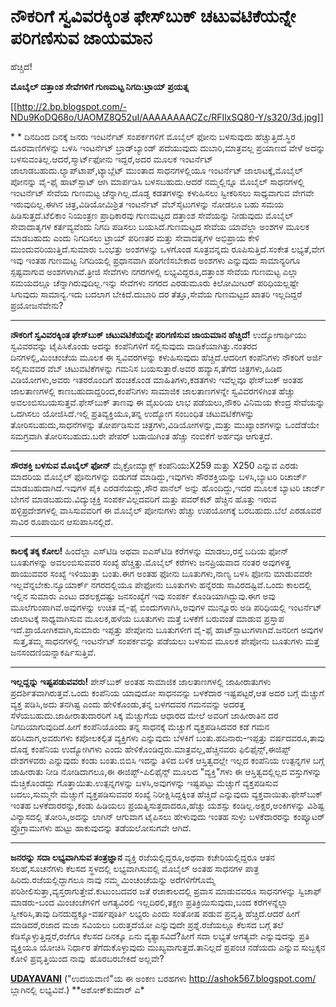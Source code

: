 * ನೌಕರಿಗೆ ಸ್ವವಿವರಕ್ಕಿಂತ ಫೇಸ್‌ಬುಕ್ ಚಟುವಟಿಕೆಯನ್ನೇ ಪರಿಗಣಿಸುವ ಜಾಯಮಾನ
ಹೆಚ್ಚಿದೆ!

 *ಮೊಬೈಲ್ ದತ್ತಾಂಶ ಸೇವೆಗಳಿಗೆ ಗುಣಮಟ್ಟ ನಿಗದಿ:ಟ್ರಾಯ್ ಪ್ರಯತ್ನ*

[[http://2.bp.blogspot.com/-NDu9KoDQ68o/UAOMZ8Q52uI/AAAAAAAACZc/RFIlxSQ80-Y/s1600/3d.jpg][[[http://2.bp.blogspot.com/-NDu9KoDQ68o/UAOMZ8Q52uI/AAAAAAAACZc/RFIlxSQ80-Y/s320/3d.jpg]]]]

*
*
 ದಿನದಿಂದ ದಿನಕ್ಕೆ ಜನರು ಇಂಟರ್ನೆಟ್ ಸಂಪರ್ಕಗಳಿಗೆ ಮೊಬೈಲ್ ಫೋನು ಬಳಸುವುದು
ಹೆಚ್ಚುತ್ತಿದೆ.ಸ್ಥಿರ ದೂರವಾಣಿಗಳನ್ನು ಬಳಸಿ ಇಂಟರ್ನೆಟ್ ಬ್ರಾಡ್‌ಬ್ಯಾಂಡ್ ಪದೆಯುವುದು
ದುಬಾರಿ,ಮಾತ್ರವಲ್ಲ ಪ್ರಯಾಣದ ವೇಳೆ ಅದನ್ನು ಬಳಸುವಂತಿಲ್ಲ.ಆದರೆ,ಸ್ಮಾರ್ಟ್‌ಫೋನು
ಇದ್ದರೆ,ಅದರ ಮೂಲಕ ಇಂಟರ್ನೆಟ್ ಜಾಲಾಡಬಹುದು.ಲ್ಯಾಪ್‌ಟಾಪ್,ಟ್ಯಾಬ್ಲೆಟ್ ಮುಂತಾದ
ಸಾಧನಗಳಲ್ಲಿಯೂ ಇಂಟರ್ನೆಟ್ ಜಾಲಾಟಕ್ಕೆ,ಮೊಬೈಲ್ ಪೋನನ್ನು ವೈ-ಫೈ ಹಾಟ್‌ಸ್ಪಾಟ್ ಆಗಿ
ಮಾರ್ಪಡಿಸಿ ಬಳಸಬಹುದು.ಆದರೆ ನಮ್ಮಲ್ಲಿನ್ನೂ ಮೊಬೈಲ್ ಸಾಧನಗಳಲ್ಲಿ ಇಂಟರ್ನೆಟ್ ಸೇವೆಯ
ಗುಣಮಟ್ಟ ಚೆನ್ನಾಗಿಲ್ಲ.ದೊಡ್ಡ ಕಡತಗಳನ್ನು ಕಳುಹಿಸಲು ಸ್ವೀಕರಿಸಲು ಸಾಧ್ಯವಾಗುವ ವೇಗವೇ
ಇರುವುದಿಲ್ಲ.ಈಗಿನ ಚಿತ್ರ,ವಿಡಿಯೋಮಿಶ್ರಿತ ಇಂಟರ್ನೆಟ್ ವೆಬ್‌ಸೈಟುಗಳನ್ನು ನೋಡಲೂ ಬಹು
ಸಮಯ ಹಿಡಿಸುತ್ತದೆ.ಟೆಲಿಕಾಂ ನಿಯಂತ್ರಣ ಪ್ರಾಧಿಕಾರವು ಗುಣಮಟ್ಟದ ದತ್ತಾಂಶ ಸೇವೆಯನ್ನು
ನೀಡುವುದು ಮೊಬೈಲ್ ಸೇವಾದಾತೃಗಳ ಕರ್ತವ್ಯವೆಂದು ನಿಗದಿ ಪಡಿಸಲು ಬಯಸಿದೆ.ಗುಣಮಟ್ಟದ
ಸೇವೆಯ ಯಾವೆಲ್ಲಾ ಅಂಶಗಳ ಮೂಲಕ ಮಾಡಬಹುದು ಎಂದು ನಿಗದಿಸಲು ಟ್ರಾಯ್ ಪರಿಣತರ ಮತ್ತು
ಸೇವಾದತೃಗಳ ಅಭಿಪ್ರಾಯ ಕೇಳಿ ಮುಂದುವರಿಯುತ್ತಿದೆ.ಸುಮಾರು ಒಂಭತ್ತು ಅಂಶಗಳನ್ನು ಒಳಗೊಂಡ
ಸೂತ್ರವನ್ನದು ರೂಪಿಸುತ್ತಿದೆ.ಸಂಕೇತ ಲಭ್ಯತೆ,ವೇಗ ಇವು ಇಂತಹ ಗುಣಮಟ್ಟ ನಿಗದಿಯಲ್ಲಿ
ಪ್ರಧಾನವಾಗಿ ಪರಿಗಣಿಸಬೇಕಾದ ಅಂಶಗಳು ಎನ್ನುವುದು ಸಾಮಾನ್ಯರಿಗೂ ಸ್ಪಷ್ಟವಾಗುವ
ಅಂಶಗಳಾಗಿವೆ.ತ್ರೀಜಿ ಸೇವೆಗಳು ನಗರಗಳಲ್ಲಿ ಲಭ್ಯವಿದ್ದರೂ,ದತ್ತಾಂಶ ಸೇವೆಯ ಗುಣಮಟ್ಟ
ಎಲ್ಲಾ ಸಮಯದಲ್ಲೂ ಚೆನ್ನಾಗಿರುವುದಿಲ್ಲ.ಇನ್ನು ಸೇವೆಗಳು ನಗರದ ಎರಡುಮೂರು ಕಿಲೋಮೀಟರ್
ಪರಿಧಿಯಲ್ಲಷ್ಟೇ ಸಿಗುವುದು ಸಾಮಾನ್ಯ.ಇದು ಬದಲಾಗ ಬೇಕಿದೆ.ದುಬಾರಿ ದರ ತೆತ್ತೂ,ಸೇವೆಯ
ಗುಣಮಟ್ಟದ ಖಾತರಿ ಇಲ್ಲದಿದ್ದರೆ ಪ್ರಯೋಜನೆವೇನು?
 -------------------------------------------------
 *ನೌಕರಿಗೆ ಸ್ವವಿವರಕ್ಕಿಂತ ಫೇಸ್‌ಬುಕ್ ಚಟುವಟಿಕೆಯನ್ನೇ ಪರಿಗಣಿಸುವ ಜಾಯಮಾನ
ಹೆಚ್ಚಿದೆ!*
 ಉದ್ಯೋಗಾರ್ಥಿಯು ಸ್ವವಿವರವನ್ನು ಟೈಪಿಸಿಕೊಂಡು ಅದನ್ನು ಕಂಪೆನಿಗಳಿಗೆ ಸಲ್ಲಿಸುವುದು
ವಾಡಿಕೆಯಾಗಿತ್ತು.ನಂತರದ ದಿನಗಳಲ್ಲಿ,ಮಿಂಚಂಚೆಯ ಮೂಲಕ ಈ ಸ್ವವಿವರಗಳನ್ನು ಕಳುಹಿಸುವುದು
ಹೆಚ್ಚಿದೆ.ಆದರೀಗ ಕಂಪೆನಿಗಳು ನೌಕರಿಗೆ ಅರ್ಜಿ ಸಲ್ಲಿಸುವವರ ವೆಬ್ ಚಟುವಟಿಕೆಗಳನ್ನು
ಗಮನಿಸ ಬಯಸುತ್ತಾರೆ.ಅವರ ಹವ್ಯಾಸ,ತೆಗೆದ ಚಿತ್ರಗಳು,ಹಿಡಿದ ವಿಡಿಯೋಗಳು,ಅವರು
ಇತರರೊಂದಿಗೆ ಹಂಚಿಕೊಂಡ ಮಾಹಿತಿಗಳು,ಕಡತಗಳು ಇವೆಲ್ಲವೂ ಫೇಸ್‌ಬುಕ್ ಅಂತಹ
ಜಾಲತಾಣಗಳಲ್ಲಿ ಕಾಣಬಹುದಾದ್ದರಿಂದ,ಕಂಪೆನಿಗಳು ಸಾಮಾಜಿಕ ಜಾಲತಾಣಗಳನ್ನೇ
ಸ್ವವಿವರಗಳಿಗಿಂತ ಹೆಚ್ಚು ಅವಲಂಬಿಸಬಯಸುತ್ತವೆ.ಫೇಸ್‌ಬುಕ್ ತಾಣವು ಈ ವೈಖರಿಯ ಲಾಭ
ಪಡೆಯಲು,ನೌಕರಿ ವಿನಿಮಯ ಕೇಂದ್ರ ಸೇವೆಯನ್ನು ಒದಗಿಸಲು ಯೋಜಿಸಿದೆ.ಇಲ್ಲಿ
ಪ್ರತಿವ್ಯಕ್ತಿಯೂ,ತನ್ನ ಉದ್ಯೋಗ ಸಂಬಂಧಿತ ಚಟುವಟಿಕೆಗಳನ್ನು ತೋರಿಸಬಹುದು,ಸಾಧನೆಗಳನ್ನು
ತೋರ್ಪಡಿಸುವ ಚಿತ್ರಗಳು,ವಿಡಿಯೋಗಳನ್ನು,ಮತ್ತು ಮುಖ್ಯಾಂಶಗಳನ್ನು ಒಂದೆಡೆಯೇ ಸಮಗ್ರವಾಗಿ
ತೋರಿಸಬಹುದು.ಬರೇ ಪೇಪರ್ ಬಡಾಯಿಗಿಂತ ಹೆಚ್ಚು ನಂಬಿಕೆಗೆ ಅರ್ಹವೂ ಆಗುತ್ತದೆ.
 --------------------------------------------------------------------
 *ಸೌರಶಕ್ತಿ ಬಳಸುವ ಮೊಬೈಲ್ ಫೋನ್*
 ಮೈಕ್ರೋಮ್ಯಾಕ್ಸ್ ಕಂಪೆನಿಯುX259 ಮತ್ತು X250 ಎನ್ನುವ ಎರಡು ಮಾದರಿಯ ಮೊಬೈಲ್
ಫೊನುಗಳನ್ನು ಬಿಡುಗಡೆ ಮಾಡಿದ್ದು,ಇವುಗಳು ಸೌರಶಕ್ತಿಯನ್ನು ಬಳಸಿ,ಬ್ಯಾಟರಿ ರಿಚಾರ್ಜ್
ಮಾಡಬಹುದಾಗಿದೆ.ಇವುಗಳ ಪೈಕಿ ಎರಡನೆಯದ್ದು,ಸೌರ ಪಾನೆಲ್ ಅನ್ನು ಹೊಂದಿದ್ದು,ಇದರ ಮೂಲಕ
ಬ್ಯಾಟರಿ ಚಾರ್ಜ್ ಬೇಗನೆ ಮಾಡಬಹುದು.ವಿದ್ಯುಚ್ಛಕ್ತಿ ಸಂಪರ್ಕವಿಲ್ಲದವರಿಗೆ ಮತ್ತು
ಪವರ್‌ಕಟ್ ಹೆಚ್ಚಿನ ಹೊತ್ತು ಇರುವ ಹಳ್ಳಿಪ್ರದೇಶಗಳಲ್ಲಿ ವಾಸಿಸುವವರಿಗೆ ಈ ಮೊಬೈಲ್
ಪೋನುಗಳು ಹೆಚ್ಚು ಉಪಯೋಗಕ್ಕೆ ಬರಬಹುದು.ಬೆಲೆ ಎರಡೂವರೆ ಸಾವಿರ ರೂಪಾಯಿನ
ಆಸುಪಾಸಿನಲ್ಲಿದೆ.
 --------------------------------------------------
 *ಕಾಲಕ್ಕೆ ತಕ್ಕ ಕೋಲ!*
 ಹಿಂದೆಲ್ಲಾ ಎಸ್‌ಟಿಡಿ ಅಥವಾ ಐಎಸ್‌ಟಿಡಿ ಕರೆಗಳನ್ನು ಮಾಡಲು,ರಸ್ತೆ ಬದಿಯ ಫೋನ್
ಬೂತುಗಳನ್ನು ಅವಲಂಬಿಸುವವರ ಸಂಖ್ಯೆ ಹೆಚ್ಚಿತ್ತು.ಮೊಬೈಲ್ ಕರೆಗಳು ಜನಪ್ರಿಯವಾದ ನಂತರ
ಅವುಗಳತ್ತ ಹಾಯುವವರ ಸಂಖ್ಯೆ ಇಳಿಯುತ್ತಾ ಬಂತು.ಈಗ ಅಂತಹ ಫೋನು ಬೂತುಗಳು,ನಾಣ್ಯ ಬಳಸಿ
ಫೋನು ಮಾಡುವವರೇ ಇಲ್ಲವೆನ್ನಬೇಕು.ನ್ಯೂಯಾರ್ಕ್ ನಗರದಲ್ಲಿಯೂ ಪೇಫೋನು ಬೂತುಗಳು
ಹನ್ನೆರಡು ಸಾವಿರದಷ್ಟಿವೆ.ಒಂದು ಕಾಲದಲ್ಲಿ ಇಲ್ಲಿನ ಸುಮಾರು ಎಂಟು ದಶಲಕ್ಷದಷ್ಟು
ಜನಸಂಖ್ಯೆಗೆ ಇವು ಸಂಪರ್ಕ ಕೊಂಡಿಯಾಗಿದ್ದುವು.ಈಗ ಅವು ಮೂಲೆಗುಂಪಾಗಿವೆ.ಅವುಗಳನ್ನು
ಉಚಿತ ವೈ-ಫೈ ಬಿಂದುಗಳಾಗಿಸಿ,ಅವುಗಳ ಮುನ್ನೂರು ಅಡಿ ಪರಿಧಿಯಲ್ಲಿ ಇಂಟರ್ನೆಟ್
ಜಾಲಾಟಕ್ಕೆ ಸಾಧ್ಯವಾಗಿಸುವ ಮೂಲಕ,ಹಳೆಯ ಬೂತುಗಳು ಮತ್ತೆ ಬಳಕೆಗೆ ಬರುವಂತೆ ಮಾಡುವ
ಪ್ರಸ್ತಾಪ ಇದೆ.ಪ್ರಾಯೋಗಿಕವಾಗಿ,ಸುಮಾರು ಇಪ್ಪತ್ತು ಪೇಪೋನು ಬೂತುಗಳೀಗ ವೈ-ಫೈ
ಹಾಟ್‌‍ಸ್ಪಾಟುಗಳಾಗಿವೆ.ಜನರೀಗ ಅವುಗಳ  ಸುತ್ತ,ತಮ್ಮ ಸಾಧನಗಳಲ್ಲಿ ಇಂಟರ್ನೆಟ್
ಸಂಪರ್ಕವನ್ನು ಪಡೆಯಲು ಬಳಸುವ ಮೂಲಕ ಪೇಪೋನು ಬೂತುಗಳು ಮತ್ತೆ
ಜನಸಂದಣಿಯನ್ನಾಕರ್ಷಿಸುತ್ತಿವೆ.

----------------------------------------------------------------------------------
 *ಇಲ್ಲದ್ದನ್ನು ಇಷ್ಟಪಡುವವರು!*
 ಪೇಸ್‌ಬುಕ್ ಅಂತಹ ಸಾಮಾಜಿಕ ಜಾಲತಾಣಗಳಲ್ಲಿ ಜಾಹೀರಾತುಗಳು
ಪ್ರದರ್ಶಿತವಾಗಿರುತ್ತವೆ.ಒಂದು ಕಂಪೆನಿಯ ಯಾವುದೋ ಸಾಧನವನ್ನು ಬಳಕೆದಾರ ಇಷ್ಟಪಟ್ಟರೆ,ಆತ
ಅದರ ಬಗ್ಗೆ ಮೆಚ್ಚುಗೆ ವ್ಯಕ್ತ ಪಡಿಸಿ,ಅದು ತನಗಿಷ್ಟ ಎಂದು ಹೇಳಿಕೊಂಡು,ತನ್ನ ಬಳಗದವರ
ಗಮನವನ್ನು ಅದರತ್ತ ಸೆಳೆಯಬಹುದು.ಜಾಹೀರಾತುದಾರರಿಗೆ ಸಿಕ್ಕ ಮೆಚ್ಚುಗೆಯ ಆಧಾರದ ಮೇಲೆ
ಅವರಿಗೆ ಜಾಹೀರಾತಿನ ದರ ನಿಗದಿಯಾಗುವುದಿದೆ.ಹೀಗೆ ಕಂಪೆನಿಯೊಂದು ತನ್ನ ಸಾಧನಕ್ಕೆ
ಮೆಚ್ಚುಗೆ ವ್ಯಕ್ತಪಡಿಸಿದವರ ಕಡೆ ಗಮನ ಹರಿಸಿದಾಗ,ಅವರುಗಳು ಕಪೋಲಕಲ್ಪಿತ ವ್ಯಕ್ತಿಗಳು
ಎನ್ನುವುದು ಬೆಳಕಿಗೆ ಬಂತು.ಹದಿನಾರು-ಇಪ್ಪತ್ತು ವರ್ಷದವರೂ,ತಾವು ದೊಡ್ಡ ಕಂಪೆನಿಯ
ಉದ್ಯೋಗಿಗಳು ಎಂದು ಹೇಳಿಕೊಂಡಿದ್ದರು.ಮಾತ್ರವಲ್ಲ,ಹೆಚ್ಚಿನವರು ಫಿಲಿಫೈನ್ಸ್,ಈಜಿಪ್ಟ್
ದೇಶಗಳವರು ಎನ್ನುವುದು ಕಂಡು ಬಂತು.ಬಿಬಿಸಿ ಇದನ್ನು ತಿಳಿದ ಬಳಿಕ ಆಸ್ತಿತ್ವದಲ್ಲೇ
ಇಲ್ಲದ ಕಂಪೆನಿಯ ಉತ್ಪನ್ನಗಳ ಬಗ್ಗೆ ಜಾಹೀರಾತು ನೀಡಿ ನೋಡಿದಾಗಲೂ,ಈ
ಈಜಿಪ್ಟ್-ಪಿಲಿಫೈನ್ಸ್ ಮೂಲದ "ವ್ಯಕ್ತಿ"ಗಳು ಈ ಆಸ್ತಿತ್ವದಲ್ಲಿಲ್ಲದ ವಸ್ತುಗಳನ್ನು
ಮೆಚ್ಚಿಕೊಂಡದ್ದು ಗೊತ್ತಾಯಿತು.ಉತ್ಪನ್ನಗಳನ್ನು ಬಳಸಿ,ಅವುಗಳನ್ನು ಇಷ್ಟಪಟ್ಟು
ಮೆಚ್ಚುಗೆ ವ್ಯಕ್ತಪಡಿಸುವ ಬದಲು,ಸುಮ್ಮನೇ ಮೆಚ್ಚುಗೆ ವ್ಯಕ್ತಪಡಿಸುವವರ ಸಂಖ್ಯೆ
ನಿರೀಕ್ಷಿಸಿದ್ದಕ್ಕಿಂತ ಹೆಚ್ಚಿದೆ ಎನ್ನುವುದು ವ್ಯಕ್ತವಾಯಿತು.ಫೇಸ್‌ಬುಕ್ ಇಂತಹ
ಬಳಕೆದಾರರನ್ನು,ಕಂಡು ಹಿಡಿಯಲು ಪ್ರಯತ್ನಿಸುತ್ತದಾದರೂ,ಹೆಚ್ಚು ಯಶಸ್ಸು
ಕಂಡಿಲ್ಲ.ಅಕ್ಷರ,ಅಂಕಿಗಳನ್ನು ವಿಶಿಷ್ಟ ವಿನ್ಯಾಸದಲ್ಲಿ ತೋರಿಸಿ,ಅದನ್ನು ಲಾಗಿನ್
ಆಗುವಾಗ ಟೈಪಿಸಲು ಹೇಳುವುದು ಇಂತಹ ಸುಳ್ಳು ಬಳಕೆದಾರರನ್ನು ಕಂಪ್ಯೂಟರ್ ಪ್ರೊಗ್ರಾಮುಗಳು
ಹುಟ್ಟು ಹಾಕುವುದನ್ನು ತಡೆಯಲೋಸುಗವೇ ಆಗಿದೆ.
 --------------------------------
 *ಜನರನ್ನು ಸದಾ ಲಭ್ಯವಾಗಿಸುವ ತಂತ್ರಜ್ಞಾನ*
 ವ್ಯಕ್ತಿ ರಜೆಯಲ್ಲಿದ್ದರೂ,ಅಥವಾ ಕಚೇರಿಯಲ್ಲಿದ್ದರೂ ಆತನ ಸಲಹೆ,ಸೂಚನೆಗಳು ಕೆಲಸದ
ಸ್ಥಳದಲ್ಲಿ ಲಭ್ಯವಾಗಿಸುವಲ್ಲಿ ಮೊಬೈಲ್ ಅಂತಹ ಸಾಧನಗಳ ಪಾತ್ರ
ಹಿರಿದು.ರಜೆಯಲ್ಲಿದ್ದಾಗಲೂ ನಾವು ನಮ್ಮ ಮಿಂಚಂಚೆಯನ್ನು ಅರೆಗಳಿಗೆಗೊಮ್ಮೆ
ಪರಿಶೀಲಿಸುತ್ತಾ,ವ್ಯಸ್ತರಾಗುತ್ತೇವೆ.ಕುಟುಂಬದವರ ಜತೆ ರಜಾಕಾಲದಲ್ಲಿ ಪ್ರವಾಸ ಮಾಡುವವರೂ
ಸಾಧನಗಳನ್ನು ಸ್ವಿಚಾಫ್ ಮಾಡರು-ಬಂದ ಮಿಂಚಂಚೆಗಳಿಗೆ ಅಗತ್ಯವಿರಲಿ ಇಲ್ಲದಿರಲಿ,ತಕ್ಷಣ
ಪ್ರತಿಕ್ರಿಯಿಸುವುದು,ಬಂದ ಕರೆಗಳನ್ನೆಲ್ಲಾ ಸ್ವೀಕರಿಸಿ,ತಾವು
ದಿನದುದ್ದಕ್ಕೂ-ವರ್ಷಪೂರ್ತಿ ಲಭ್ಯರು ಎಂದು ಸಂತೋಷ ಪಡುವ ಪ್ರವೃತ್ತಿ ಹೆಚ್ಚಿದೆ.ಆದರೆ
ಹೀಗೆ ಮಾಡಿದರೆ,ರಜಾದ ಮಜಾ ಸವಿಯಲು ಬರುತ್ತದೆಯೋ ಎನ್ನುವುದೇ ಪ್ರಶ್ನೆ.ರಜೆಯಲ್ಲೂ ಕೆಲಸದ
ಬಗ್ಗೆ ತಲೆ ಕೆಡಿಸ್ಕೊಳ್ಳುತ್ತಿದ್ದರೆ,ರಜೆಗೂ ಕೆಲಸದ ದಿನಕ್ಕೂ ಏನು
ವ್ಯತ್ಯಾಸವಿದೆ?ಹೀಗೆ ಸದಾ ಲಭ್ಯತೆ ಅಗತ್ಯವೇ ಎನ್ನುವುದನ್ನು ಪ್ರತಿ ವ್ಯಕ್ತಿಯೂ ಯೋಚಿಸಿ
ನಿರ್ಧಾರ ತೆಗೆದುಕೊಳ್ಳುವುದು ಮುಖ್ಯವಾಗುತ್ತದೆ.ತಾನಿಲ್ಲದೆ ಪ್ರಪಂಚ ನಡೆಯದು ಎನ್ನುವ
ಸುಬ್ಬಕ್ಕನ ಕೋಳಿ ಪ್ರವೃತ್ತಿಯಿಂದ ನಾವು  ಹೊರಬರಬೇಕಿದೆ ಅಲ್ಲವೇ?

*[[http://www.udayavani.com/news/164315L15-%E0%B2%AE-%E0%B2%AC-%E0%B2%B2---%E0%B2%A6%E0%B2%A4-%E0%B2%A4--%E0%B2%B6-%E0%B2%B8-%E0%B2%B5-%E0%B2%97%E0%B2%B3-%E0%B2%97--%E0%B2%97-%E0%B2%A3%E0%B2%AE%E0%B2%9F-%E0%B2%9F-%E0%B2%A8-%E0%B2%97%E0%B2%A6---%E0%B2%9F-%E0%B2%B0-%E0%B2%AF---%E0%B2%AA-%E0%B2%B0%E0%B2%AF%E0%B2%A4-%E0%B2%A8.html][UDAYAVANI]]*
 ("ಉದಯವಾಣಿ"ಯ ಈ ಅಂಕಣ ಬರಹಗಳು http://ashok567.blogspot.com/ ಬ್ಲಾಗಿನಲ್ಲಿ
ಲಭ್ಯವಿವೆ.)
 **ಅಶೋಕ್‌ಕುಮಾರ್ ಎ*

